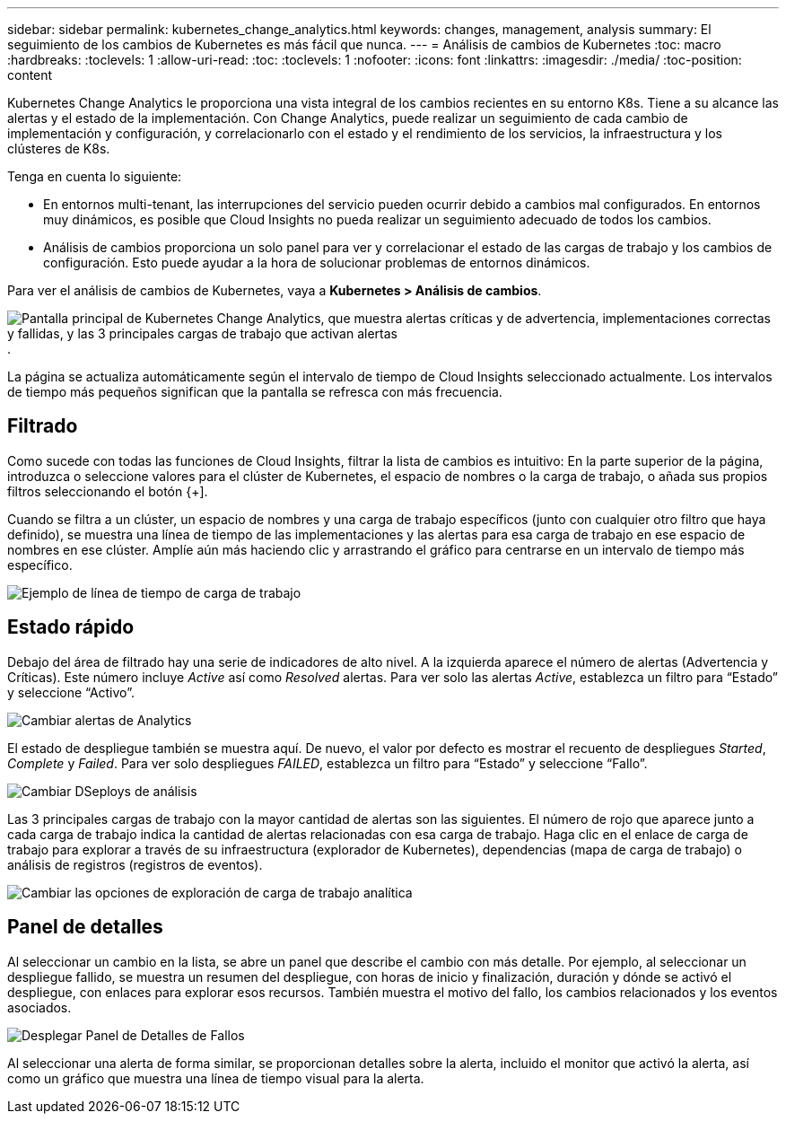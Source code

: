 ---
sidebar: sidebar 
permalink: kubernetes_change_analytics.html 
keywords: changes, management, analysis 
summary: El seguimiento de los cambios de Kubernetes es más fácil que nunca. 
---
= Análisis de cambios de Kubernetes
:toc: macro
:hardbreaks:
:toclevels: 1
:allow-uri-read: 
:toc: 
:toclevels: 1
:nofooter: 
:icons: font
:linkattrs: 
:imagesdir: ./media/
:toc-position: content


[role="lead"]
Kubernetes Change Analytics le proporciona una vista integral de los cambios recientes en su entorno K8s. Tiene a su alcance las alertas y el estado de la implementación. Con Change Analytics, puede realizar un seguimiento de cada cambio de implementación y configuración, y correlacionarlo con el estado y el rendimiento de los servicios, la infraestructura y los clústeres de K8s.

Tenga en cuenta lo siguiente:

* En entornos multi-tenant, las interrupciones del servicio pueden ocurrir debido a cambios mal configurados. En entornos muy dinámicos, es posible que Cloud Insights no pueda realizar un seguimiento adecuado de todos los cambios.
* Análisis de cambios proporciona un solo panel para ver y correlacionar el estado de las cargas de trabajo y los cambios de configuración. Esto puede ayudar a la hora de solucionar problemas de entornos dinámicos.


Para ver el análisis de cambios de Kubernetes, vaya a *Kubernetes > Análisis de cambios*.

image:ChangeAnalytitcs_Main_Screen.png["Pantalla principal de Kubernetes Change Analytics, que muestra alertas críticas y de advertencia, implementaciones correctas y fallidas, y las 3 principales cargas de trabajo que activan alertas"].

La página se actualiza automáticamente según el intervalo de tiempo de Cloud Insights seleccionado actualmente.  Los intervalos de tiempo más pequeños significan que la pantalla se refresca con más frecuencia.



== Filtrado

Como sucede con todas las funciones de Cloud Insights, filtrar la lista de cambios es intuitivo: En la parte superior de la página, introduzca o seleccione valores para el clúster de Kubernetes, el espacio de nombres o la carga de trabajo, o añada sus propios filtros seleccionando el botón {+].

Cuando se filtra a un clúster, un espacio de nombres y una carga de trabajo específicos (junto con cualquier otro filtro que haya definido), se muestra una línea de tiempo de las implementaciones y las alertas para esa carga de trabajo en ese espacio de nombres en ese clúster. Amplíe aún más haciendo clic y arrastrando el gráfico para centrarse en un intervalo de tiempo más específico.

image:ChangeAnalytitcs_Filtered_Timeline.png["Ejemplo de línea de tiempo de carga de trabajo"]



== Estado rápido

Debajo del área de filtrado hay una serie de indicadores de alto nivel. A la izquierda aparece el número de alertas (Advertencia y Críticas). Este número incluye _Active_ así como _Resolved_ alertas. Para ver solo las alertas _Active_, establezca un filtro para “Estado” y seleccione “Activo”.

image:ChangeAnalytitcs_Alerts.png["Cambiar alertas de Analytics"]

El estado de despliegue también se muestra aquí. De nuevo, el valor por defecto es mostrar el recuento de despliegues _Started_, _Complete_ y _Failed_. Para ver solo despliegues _FAILED_, establezca un filtro para “Estado” y seleccione “Fallo”.

image:ChangeAnalytitcs_Deploys.png["Cambiar DSeploys de análisis"]

Las 3 principales cargas de trabajo con la mayor cantidad de alertas son las siguientes. El número de rojo que aparece junto a cada carga de trabajo indica la cantidad de alertas relacionadas con esa carga de trabajo. Haga clic en el enlace de carga de trabajo para explorar a través de su infraestructura (explorador de Kubernetes), dependencias (mapa de carga de trabajo) o análisis de registros (registros de eventos).

image:ChangeAnalytitcs_ExploreWorkloadAlerts.png["Cambiar las opciones de exploración de carga de trabajo analítica"]



== Panel de detalles

Al seleccionar un cambio en la lista, se abre un panel que describe el cambio con más detalle. Por ejemplo, al seleccionar un despliegue fallido, se muestra un resumen del despliegue, con horas de inicio y finalización, duración y dónde se activó el despliegue, con enlaces para explorar esos recursos. También muestra el motivo del fallo, los cambios relacionados y los eventos asociados.

image:ChangeAnalytitcs_DeployDetailPanel.png["Desplegar Panel de Detalles de Fallos"]

Al seleccionar una alerta de forma similar, se proporcionan detalles sobre la alerta, incluido el monitor que activó la alerta, así como un gráfico que muestra una línea de tiempo visual para la alerta.
